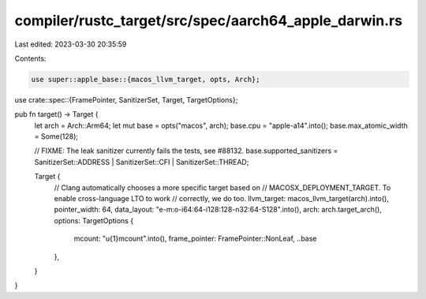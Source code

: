 compiler/rustc_target/src/spec/aarch64_apple_darwin.rs
======================================================

Last edited: 2023-03-30 20:35:59

Contents:

.. code-block:: rs

    use super::apple_base::{macos_llvm_target, opts, Arch};
use crate::spec::{FramePointer, SanitizerSet, Target, TargetOptions};

pub fn target() -> Target {
    let arch = Arch::Arm64;
    let mut base = opts("macos", arch);
    base.cpu = "apple-a14".into();
    base.max_atomic_width = Some(128);

    // FIXME: The leak sanitizer currently fails the tests, see #88132.
    base.supported_sanitizers = SanitizerSet::ADDRESS | SanitizerSet::CFI | SanitizerSet::THREAD;

    Target {
        // Clang automatically chooses a more specific target based on
        // MACOSX_DEPLOYMENT_TARGET. To enable cross-language LTO to work
        // correctly, we do too.
        llvm_target: macos_llvm_target(arch).into(),
        pointer_width: 64,
        data_layout: "e-m:o-i64:64-i128:128-n32:64-S128".into(),
        arch: arch.target_arch(),
        options: TargetOptions {
            mcount: "\u{1}mcount".into(),
            frame_pointer: FramePointer::NonLeaf,
            ..base
        },
    }
}


